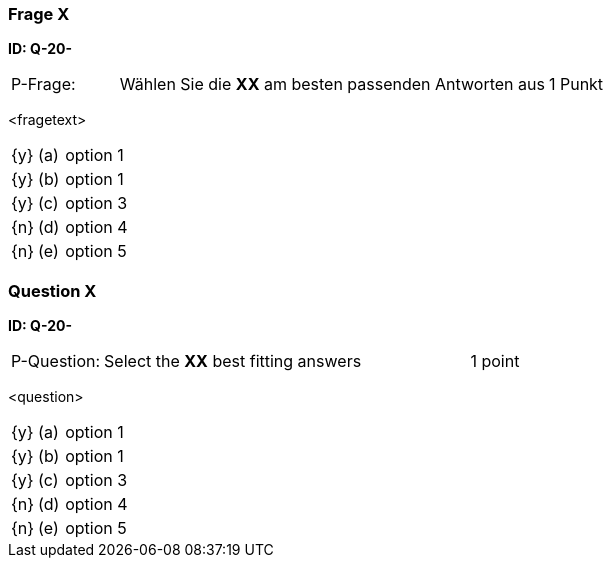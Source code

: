 // tag::DE[]
=== Frage X 
**ID: Q-20-**

[cols="2,8,2", frame=ends, grid=rows]
|===
| P-Frage: 
| Wählen Sie die **XX** am besten passenden Antworten aus
| 1 Punkt
|===

<fragetext>

[cols="1a,1,10", frame=none, grid=none]
|===

| {y} 
| (a)
| option 1

| {y}
| (b) 
| option 1

| {y}
| (c) 
| option 3

| {n}
| (d) 
| option 4

| {n}
| (e) 
| option 5
|===

// end::DE[]

// tag::EN[]
=== Question X
**ID: Q-20-**

[cols="2,8,2", frame=ends, grid=rows]
|===
| P-Question: 
| Select the **XX** best fitting answers
| 1 point
|===

<question>

[cols="1a,1,10", frame=none, grid=none]
|===

| {y} 
| (a)
| option 1

| {y}
| (b) 
| option 1

| {y}
| (c) 
| option 3

| {n}
| (d) 
| option 4

| {n}
| (e) 
| option 5
|===

// end::EN[]

// tag::EXPLANATION[]
// end::EXPLANATION[]

